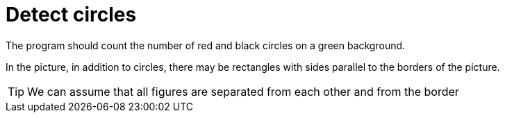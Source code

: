 = Detect circles

The program should count the number of red and black circles on a green background.

In the picture, in addition to circles, there may be rectangles with sides parallel to the borders of the picture.

TIP: We can assume that all figures are separated from each other and from the border


